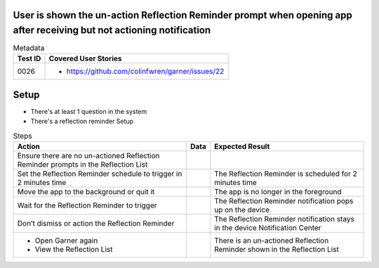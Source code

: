 ======================================================================================================================
User is shown the un-action Reflection Reminder prompt when opening app after receiving but not actioning notification
======================================================================================================================

.. list-table:: Metadata
    :header-rows: 1

    * - Test ID
      - Covered User Stories
    * - 0026
      - 
        * https://github.com/colinfwren/garner/issues/22

====
Setup
====

- There's at least 1 question in the system
- There's a reflection reminder Setup

.. list-table:: Steps
    :header-rows: 1

    * - Action
      - Data
      - Expected Result
    * - Ensure there are no un-actioned Reflection Reminder prompts in the Reflection List
      -
      -
    * - Set the Reflection Reminder schedule to trigger in 2 minutes time
      - 
      - The Reflection Reminder is scheduled for 2 minutes time
    * - Move the app to the background or quit it
      - 
      - The app is no longer in the foreground
    * - Wait for the Reflection Reminder to trigger
      - 
      - The Reflection Reminder notification pops up on the device
    * - Don’t dismiss or action the Reflection Reminder
      - 
      - The Reflection Reminder notification stays in the device Notification Center
    * -
        * Open Garner again
        * View the Reflection List
      - 
      - There is an un-actioned Reflection Reminder shown in the Reflection List
  